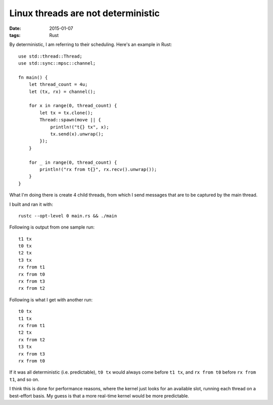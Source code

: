 Linux threads are not deterministic
===================================

:date: 2015-01-07
:tags: Rust


By deterministic, I am referring to their scheduling. Here's an
example in Rust::

  use std::thread::Thread;
  use std::sync::mpsc::channel;

  fn main() {
      let thread_count = 4u;
      let (tx, rx) = channel();

      for x in range(0, thread_count) {
          let tx = tx.clone();
          Thread::spawn(move || {
              println!("t{} tx", x);
              tx.send(x).unwrap();
          });
      }

      for _ in range(0, thread_count) {
          println!("rx from t{}", rx.recv().unwrap());
      }
  }

What I'm doing there is create 4 child threads, from which I send messages
that are to be captured by the main thread.

I built and ran it with::

  rustc --opt-level 0 main.rs && ./main

Following is output from one sample run::

  t1 tx
  t0 tx
  t2 tx
  t3 tx
  rx from t1
  rx from t0
  rx from t3
  rx from t2

Following is what I get with another run::

  t0 tx
  t1 tx
  rx from t1
  t2 tx
  rx from t2
  t3 tx
  rx from t3
  rx from t0

If it was all deterministic (i.e. predictable), ``t0 tx`` would always
come before ``t1 tx``, and ``rx from t0`` before ``rx from t1``, and so
on.

I think this is done for performance reasons, where the kernel just
looks for an available slot, running each thread on a best-effort
basis. My guess is that a more real-time kernel would be more
predictable.
